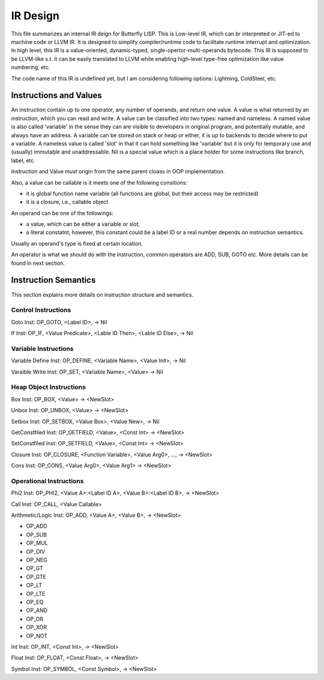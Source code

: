 =========
IR Design
=========

This file summarizes an internal IR deign for Butterfly LISP. 
This is Low-level IR, which can br interpreted or JIT-ed to machine code or LLVM IR.
It is designed to simplify compiler/runtime code to facilitate runtime interrupt and optimization. 
In high level, this IR is a value-oriented, dynamic-typed, single-opertor-multi-operands bytecode. 
This IR is supposed to be LLVM-like s.t. it can be easily translated to LLVM while enabling high-level type-free optimization like value numbering, etc.

The code name of this IR is undefined yet, but I am considering following options: Lightning, ColdSteel, etc.

Instructions and Values
-----------------------

An instruction contain up to one operator, any number of operands, and return one value.
A value is what returned by an instruction, which you can read and write. A value can be classified into two types: named and nameless. 
A named value is also called 'variable' in the sense they can are visible to developers in original program, and potentially mutable, and always have an address.
A variable can be stored on stack or heap or either, it is up to backends to decide where to put a variable.
A nameless value is called 'slot' in that it can hold something like 'variable' but it is only for temporary use and (usually) immutable and unaddressable.
Nil is a special value which is a place holder for some instructions like branch, label, etc.

Instruction and Value *must* origin from the same parent cloass in OOP implementation.

Also, a value can be callable is it meets one of the following consitions:

* it is global function name variable (all functions are global, but their access may be restricted)
* it is a closure, i.e., callable object

An operand can be one of the followings:

* a value, which can be either a variable or slot,
* a literal constatnt, however, this constant could be a label ID or a real number depends on instruction semantics.

Usually an operand's type is fixed at certain location.

An operator is what we should do with the instruction, common operators are ADD, SUB, GOTO etc.
More details can be found in next section.

Instruction Semantics
---------------------
This section explains more details on instruction structure and semantics.

Control Instructions
~~~~~~~~~~~~~~~~~~~~
Goto Inst: OP_GOTO, <Label ID>, -> Nil

If Inst: OP_IF, <Value Predicate>, <Lable ID Then>, <Lable ID Else>, -> Nil

Variable Instructions
~~~~~~~~~~~~~~~~~~~
Variable Define Inst: OP_DEFINE, <Variable Name>, <Value Init>, -> Nil

Varaible Write Inst: OP_SET, <Variable Name>, <Value> -> Nil

Heap Object Instructions
~~~~~~~~~~~~~~~~~~~~~~~~
Box Inst: OP_BOX, <Value> -> <NewSlot>

Unbox Inst: OP_UNBOX, <Value> -> <NewSlot>

Setbox Inst: OP_SETBOX, <Value Box>, <Value New>, -> Nil

GetConstfiled Inst: OP_GETFIELD, <Value>, <Const Int> -> <NewSlot>

SetConstfiled Inst: OP_SETFIELD, <Value>, <Const Int> -> <NewSlot>

Closure Inst: OP_CLOSURE, <Function Variable>, <Value Arg0>, ..., -> <NewSlot>

Cons Inst: OP_CONS, <Value Arg0>, <Value Arg1> -> <NewSlot>

Operational Instructions
~~~~~~~~~~~~~~~~~~~~~~~
Phi2 Inst: OP_PHI2, <Value A>:<Label ID A>, <Value B>:<Label ID B>, -> <NewSlot>

Call Inst: OP_CALL, <Value Callable>

Arithmetic/Logic Inst: OP_ADD, <Value A>, <Value B>, -> <NewSlot>

* OP_ADD

* OP_SUB

* OP_MUL

* OP_DIV

* OP_NEG

* OP_GT

* OP_GTE

* OP_LT

* OP_LTE

* OP_EQ

* OP_AND

* OP_OR

* OP_XOR

* OP_NOT

Int Inst: OP_INT, <Const Int>, -> <NewSlot>

Float Inst: OP_FLOAT, <Const Float>, -> <NewSlot>

Symbol Inst: OP_SYMBOL, <Const Symbol>, -> <NewSlot>
